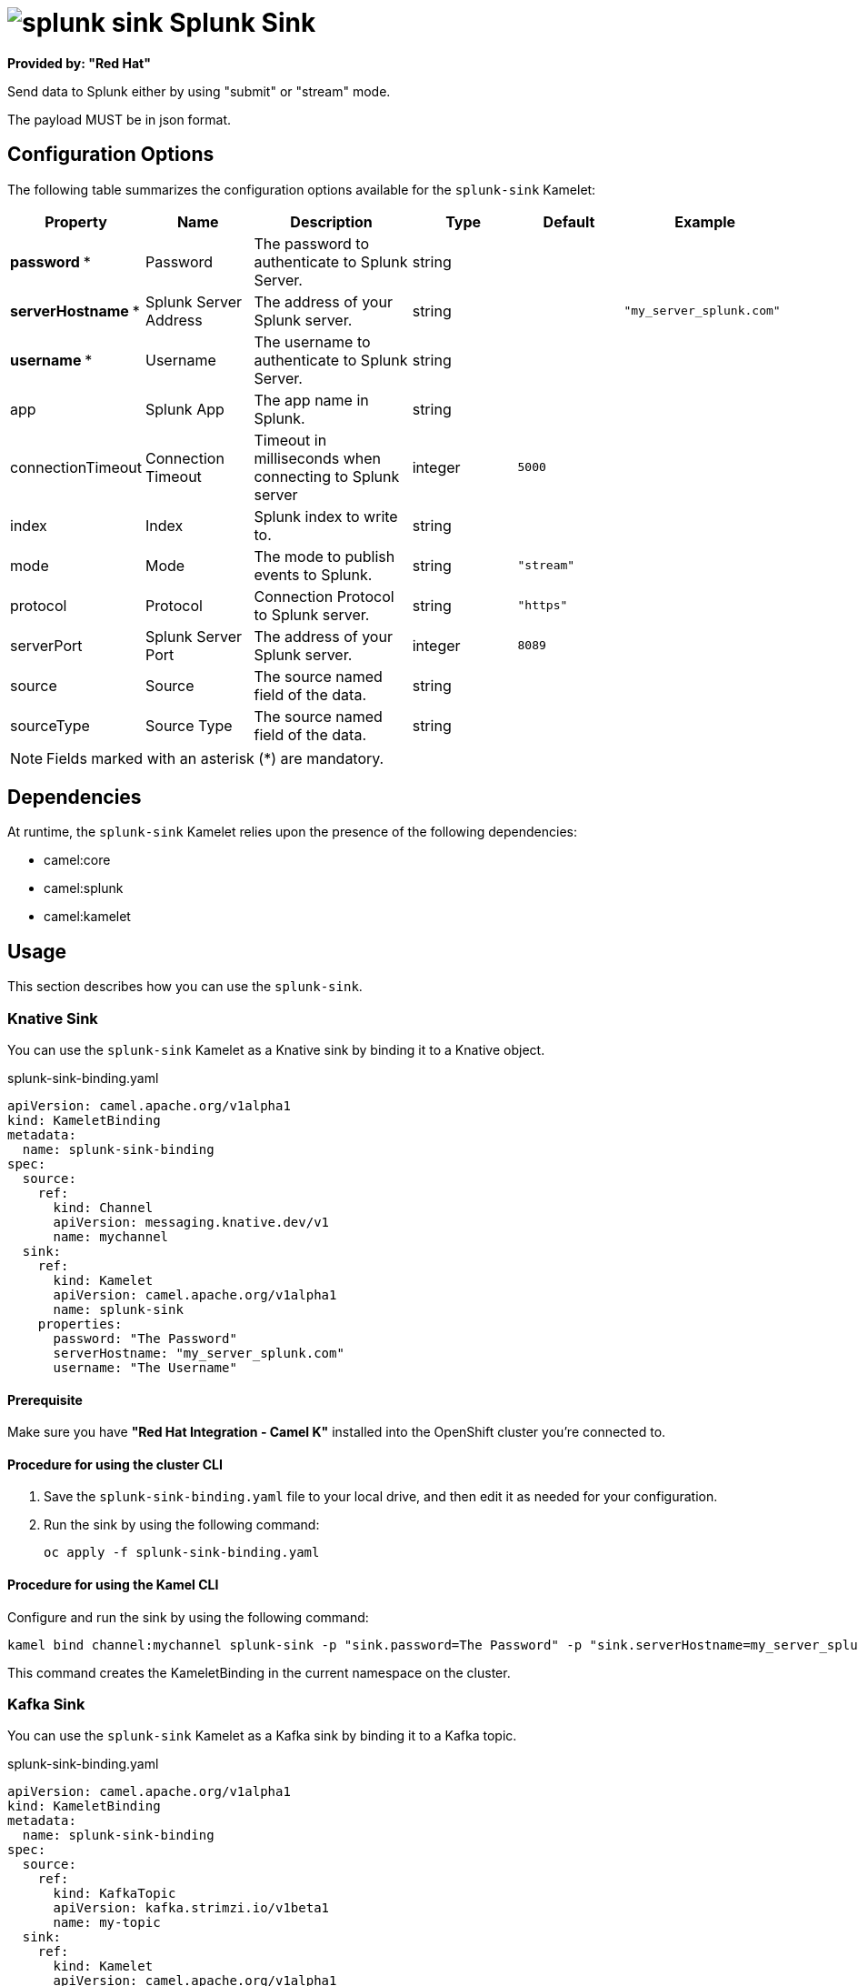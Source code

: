 // THIS FILE IS AUTOMATICALLY GENERATED: DO NOT EDIT

= image:kamelets/splunk-sink.svg[] Splunk Sink

*Provided by: "Red Hat"*

Send data to Splunk either by using "submit" or "stream" mode.

The payload MUST be in json format.

== Configuration Options

The following table summarizes the configuration options available for the `splunk-sink` Kamelet:
[width="100%",cols="2,^2,3,^2,^2,^3",options="header"]
|===
| Property| Name| Description| Type| Default| Example
| *password {empty}* *| Password| The password to authenticate to Splunk Server.| string| | 
| *serverHostname {empty}* *| Splunk Server Address| The address of your Splunk server.| string| | `"my_server_splunk.com"`
| *username {empty}* *| Username| The username to authenticate to Splunk Server.| string| | 
| app| Splunk App| The app name in Splunk.| string| | 
| connectionTimeout| Connection Timeout| Timeout in milliseconds when connecting to Splunk server| integer| `5000`| 
| index| Index| Splunk index to write to.| string| | 
| mode| Mode| The mode to publish events to Splunk.| string| `"stream"`| 
| protocol| Protocol| Connection Protocol to Splunk server.| string| `"https"`| 
| serverPort| Splunk Server Port| The address of your Splunk server.| integer| `8089`| 
| source| Source| The source named field of the data.| string| | 
| sourceType| Source Type| The source named field of the data.| string| | 
|===

NOTE: Fields marked with an asterisk ({empty}*) are mandatory.


== Dependencies

At runtime, the `splunk-sink` Kamelet relies upon the presence of the following dependencies:

- camel:core
- camel:splunk
- camel:kamelet 

== Usage

This section describes how you can use the `splunk-sink`.

=== Knative Sink

You can use the `splunk-sink` Kamelet as a Knative sink by binding it to a Knative object.

.splunk-sink-binding.yaml
[source,yaml]
----
apiVersion: camel.apache.org/v1alpha1
kind: KameletBinding
metadata:
  name: splunk-sink-binding
spec:
  source:
    ref:
      kind: Channel
      apiVersion: messaging.knative.dev/v1
      name: mychannel
  sink:
    ref:
      kind: Kamelet
      apiVersion: camel.apache.org/v1alpha1
      name: splunk-sink
    properties:
      password: "The Password"
      serverHostname: "my_server_splunk.com"
      username: "The Username"
  
----

==== *Prerequisite*

Make sure you have *"Red Hat Integration - Camel K"* installed into the OpenShift cluster you're connected to.

==== *Procedure for using the cluster CLI*

. Save the `splunk-sink-binding.yaml` file to your local drive, and then edit it as needed for your configuration.

. Run the sink by using the following command:
+
[source,shell]
----
oc apply -f splunk-sink-binding.yaml
----

==== *Procedure for using the Kamel CLI*

Configure and run the sink by using the following command:

[source,shell]
----
kamel bind channel:mychannel splunk-sink -p "sink.password=The Password" -p "sink.serverHostname=my_server_splunk.com" -p "sink.username=The Username"
----

This command creates the KameletBinding in the current namespace on the cluster.

=== Kafka Sink

You can use the `splunk-sink` Kamelet as a Kafka sink by binding it to a Kafka topic.

.splunk-sink-binding.yaml
[source,yaml]
----
apiVersion: camel.apache.org/v1alpha1
kind: KameletBinding
metadata:
  name: splunk-sink-binding
spec:
  source:
    ref:
      kind: KafkaTopic
      apiVersion: kafka.strimzi.io/v1beta1
      name: my-topic
  sink:
    ref:
      kind: Kamelet
      apiVersion: camel.apache.org/v1alpha1
      name: splunk-sink
    properties:
      password: "The Password"
      serverHostname: "my_server_splunk.com"
      username: "The Username"
  
----

==== *Prerequisites*

Ensure that you've installed the *AMQ Streams* operator in your OpenShift cluster and created a topic named `my-topic` in the current namespace.
Make also sure you have *"Red Hat Integration - Camel K"* installed into the OpenShift cluster you're connected to.

==== *Procedure for using the cluster CLI*

. Save the `splunk-sink-binding.yaml` file to your local drive, and then edit it as needed for your configuration.

. Run the sink by using the following command:
+
[source,shell]
----
oc apply -f splunk-sink-binding.yaml
----

==== *Procedure for using the Kamel CLI*

Configure and run the sink by using the following command:

[source,shell]
----
kamel bind kafka.strimzi.io/v1beta1:KafkaTopic:my-topic splunk-sink -p "sink.password=The Password" -p "sink.serverHostname=my_server_splunk.com" -p "sink.username=The Username"
----

This command creates the KameletBinding in the current namespace on the cluster.

== Kamelet source file

https://github.com/openshift-integration/kamelet-catalog/blob/main/splunk-sink.kamelet.yaml

// THIS FILE IS AUTOMATICALLY GENERATED: DO NOT EDIT
